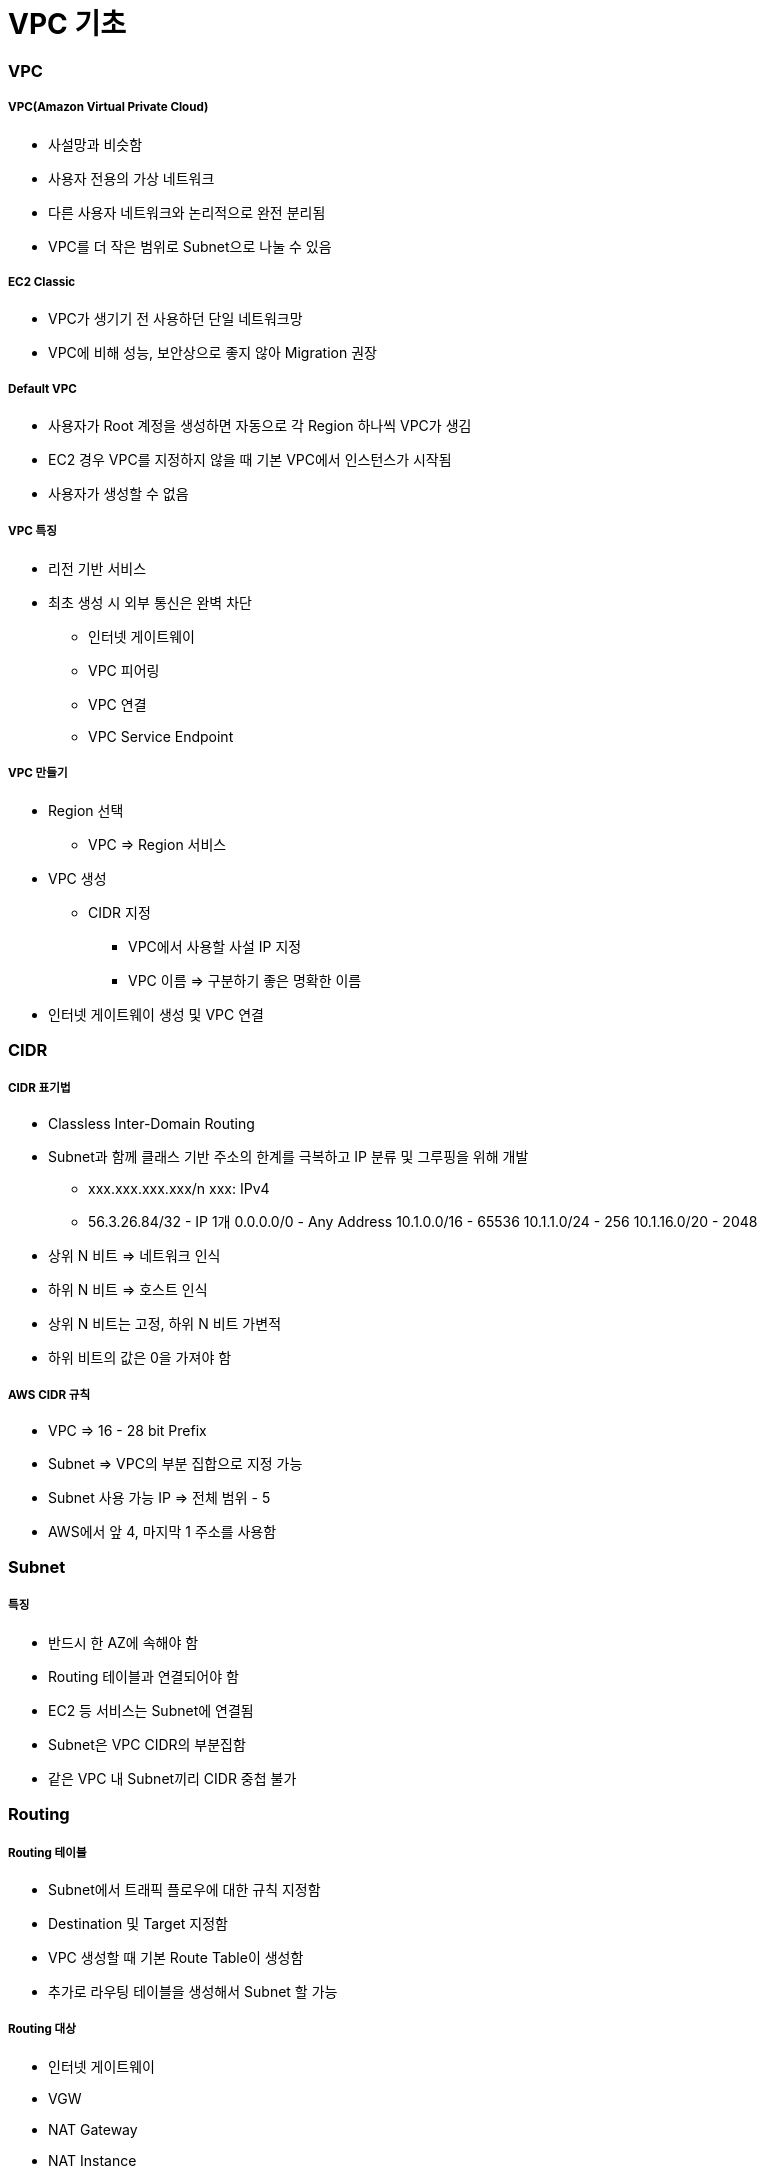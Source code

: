 = VPC 기초

=== VPC

===== VPC(Amazon Virtual Private Cloud)
* 사설망과 비슷함
* 사용자 전용의 가상 네트워크
* 다른 사용자 네트워크와 논리적으로 완전 분리됨
* VPC를 더 작은 범위로 Subnet으로 나눌 수 있음

===== EC2 Classic
* VPC가 생기기 전 사용하던 단일 네트워크망
* VPC에 비해 성능, 보안상으로 좋지 않아 Migration 권장

===== Default VPC
* 사용자가 Root 계정을 생성하면 자동으로 각 Region 하나씩 VPC가 생김
* EC2 경우 VPC를 지정하지 않을 때 기본 VPC에서 인스턴스가 시작됨
* 사용자가 생성할 수 없음

===== VPC 특징
* 리전 기반 서비스
* 최초 생성 시 외부 통신은 완벽 차단
** 인터넷 게이트웨이
** VPC 피어링
** VPC 연결
** VPC Service Endpoint

===== VPC 만들기
* Region 선택 
** VPC => Region 서비스
* VPC 생성
** CIDR 지정 
*** VPC에서 사용할 사설 IP 지정
*** VPC 이름 => 구분하기 좋은 명확한 이름
* 인터넷 게이트웨이 생성 및 VPC 연결

=== CIDR

===== CIDR 표기법
* Classless Inter-Domain Routing 
* Subnet과 함께 클래스 기반 주소의 한계를 극복하고 IP 분류 및 그루핑을 위해 개발
** xxx.xxx.xxx.xxx/n xxx: IPv4
** 56.3.26.84/32 - IP 1개 0.0.0.0/0 - Any Address 10.1.0.0/16 - 65536 10.1.1.0/24 - 256 10.1.16.0/20 - 2048
* 상위 N 비트 => 네트워크 인식
* 하위 N 비트 => 호스트 인식
* 상위 N 비트는 고정, 하위 N 비트 가변적
* 하위 비트의 값은 0을 가져야 함

===== AWS CIDR 규칙
* VPC => 16 - 28 bit Prefix
* Subnet => VPC의 부분 집합으로 지정 가능
* Subnet 사용 가능 IP => 전체 범위 - 5
* AWS에서 앞 4, 마지막 1 주소를 사용함

=== Subnet

===== 특징
* 반드시 한 AZ에 속해야 함
* Routing 테이블과 연결되어야 함
* EC2 등 서비스는 Subnet에 연결됨
* Subnet은 VPC CIDR의 부분집함
* 같은 VPC 내 Subnet끼리 CIDR 중첩 불가

=== Routing 

===== Routing 테이블 
* Subnet에서 트래픽 플로우에 대한 규칙 지정함
* Destination 및 Target 지정함
* VPC 생성할 때 기본 Route Table이 생성함
* 추가로 라우팅 테이블을 생성해서 Subnet 할 가능

===== Routing 대상
* 인터넷 게이트웨이
* VGW
* NAT Gateway
* NAT Instance
* VPC Peering

===== Routing 우선순위
* 트래픽과 일치하는 가장 구체적인 라우팅을 사용해 트래픽의 라우팅 방법을 결정

=== NAT Instance

===== Public Subnet
* 인터넷으로 연결되는 Subnet
* Subnet은 기본적으로 동일하나 라우팅 테이블에 의해 기능이 구분됨

===== Private Subnet
* 인터넷으로부터 직접 접근이 불가능
* NAT 인스턴스 또는 NAT Gateway를 통해 간접적으로 인터넷 가능

===== NAT Instance 생성
* 보안 그룹 설정 확인
* 내부 방화벽 규칙 변경(IP Masquarade)
* EC2 인스턴스 SrcDestCheck 비활성화

===== NAT Instance 사용하기
* Private Subnet의 라우팅 테이블 규칙 수정

=== 보안 Subnet

===== 특징
* VPN 전용 서브넷
* 인터넷망과 완벽 분리됨
* 민감한 정보 저장용으로 사용함
* 인터넷망과의 통신은 VPN을 이용해서 연결

=== VPC Peering

===== 특징
* 같은 리전의 VPC끼리 연결
* 다른 계정의 VPC와 연결 가능
* 쉽고 간단함
* Peering 연결 생성함
* 라우팅 테이블 수정함
* 연결 테스트

===== VPC Peering 주의사항
* A - Peering - B, B - Peering - C 라도 A - C 서로 간 통신 불가

=== AWS VPN

===== 구성
* AWS Hardware VPN
* AWS Direct Connect
* AWS VPN CloudHub
* 소프트웨어 VPN

=== NACL 

===== 특징
* 서브넷의 트래픽을 수용하거나 거절할 수 있음

=== 보안그룹

===== 특징
* 인스턴스의 Inbound, Outbound 트래픽 제어에 사용함
* 기존 방화벽과 유사한 용도

|===
| NACL | 보안그룹
| 상태 비저장	| 상태 저장
| 순서대로 평가	| 한꺼번에 평가
| 간단한 규칙	| 세부적 규칙
| 서브넷에 적용	| EC2(그룹)에 적용
|===

=== VPC 운영

===== Tips
* 서비스별로 따로 운영함
* 테스트 환경별로 따로 운영함
* 기능별 VPC를 나누면 어떨까요?
** 웹서버 VPC, DB VPC ..

=== VPC 실습

===== AWS 계정 로그인하기
. 사용자 계정 정보를 이용해서 AWS 관리 콘솔에 로그인함
. 개인별로 안내받은 리전을 선택함

===== VPC 생성
. Services - Network.. - VPC 클릭함
. VPC 메뉴에서 Your VPCs를 선택함
. Create VPC 클릭하고 아래와 같이 정보를 입력함
** Name Tag: 자신의아이디VPC CIDR block: 10.100.0.0/16
. Create 클릭함
. 생성된 VPC의 Name과 VPC ID를 확인함

===== 인터넷 게이트웨이 연결하기 
. VPC 메뉴에서 Internet Gateways 선택함
. Create Internet Gateway 클릭함
. Name Tag: 아이디 IGW 입력함
. 새로 생성한 IGW 선택 후 Attach to VPC 선택함
. 대화창에서 2에서 생성한 VPC 선택 및 연결함
* _VPC 인터넷 게이트웨이 연결됨_

===== Public Subnet 생성하기 
. VPC 메뉴에서 Subnets 선택함
. Create Subnet 클릭함
. Create Subnet 대화상자에서 아래와 같이 입력함
** Name Tag: 아이디 pub1 
** VPC: 생성한 VPC 선택함
** Availability Zone: 첫번째 AZ 선택함
** CIDR Block: 10.100.10.0/24
. Yes, Create 클릭함

===== Private Subnet 생성하기
. 4와 같은 방법으로 추가로 Subnet을 하나 더 생성함 
. 대화상자에서는 아래와 같이 입력함
** Name Tag: 아이디private1 
** VPC: 생성한 VPC 선택함
** Availability Zone: 두 번째 AZ 선택함
** CIDR Block: 10.100.20.0/24

===== Public Routing Table 설정하기
* VPC를 생성하면 기본 Routing Table이 생성됨 
* 기본 Routing Table과는 별도로 각 Subnet에 다른 규칙을 가진 Routing Table을 연결할 수 있음
. VPC 메뉴에서 Route Tables 선택함
. Create Route Table 클릭함
. 대화상자에서 다음과 같이 입력 후 Create 클릭함
** Name Tag: 아이디PubRt
** VPC: 생성한 VPC 선택
. 생성한 라우팅 테이블 선택 후 아래쪽 탭에서 Routes 선택함
. Edit - Add another route 클릭함
. 아래와 같이 입력함
** Destination: 0.0.0.0/0
** Target: 생성한 인터넷 게이트웨이 (igw- 로 시작)
. Save 클릭

===== Public Subnet과 Public Routing Table 연결하기
. Public Routing Table이 선택한 상태에서 아래쪽 탭에서 Subnet Assocations 탭 선택함
. Edit 클릭 후 4단계에서 생성한 Subnet 중 Public Subnet (10.100.10.0/24) 의 Associate 체크함
. Save 클릭함

===== Private Routing Table 생성 및 Private Subnet과 연결하기
. 앞 단계와 같은 방식으로 아이디PriRT라우팅 테이블을 생성함. 단 6.5 ~ 7단계는 생략하고 추가적인 Route 규칙은 생성하지 않음
. 생성한 PriRT 테이블과 Private Subnet을 7번 과정과 같이 서로 연결함

===== NAT Instance 생성하기 
. Services - EC2 선택함
. Launch Instance 클릭함
. Amazon Linux AMI 선택함
. t2.micro 선택함
. Next: Configure Instance Details 클릭함
. Step3: 에서
** Network: 생성한VPC 선택함
** Subnet: 퍼블릭서브넷 선택함
** Auto-assign Public IP: 반드시 Enable로 선택함
. 아래쪽 Advanced Details 클릭 후 User Data 입력 주의 => User Data의 내용은 아래 링크에서 붙여넣음

[source, bash]
----
#!/bin/sh
echo 1 > /proc/sys/net/ipv4/ip_forward
echo 0 > /proc/sys/net/ipv4/conf/eth0/send_redirects
/sbin/iptables -t nat -A POSTROUTING -o eth0 -s 0.0.0.0/0 -j MASQUERADE
/sbin/iptables-save > /etc/sysconfig/iptables
mkdir -p /etc/sysctl.d/
cat <<EOF > /etc/sysctl.d/nat.conf
net.ipv4.ip_forward = 1
net.ipv4.conf.eth0.send_redirects = 0
EOF
----

. Next: Add Storage 클릭함
. Next: Add Tags - Add Tag 클릭 후 아래 내용 추가함
** Key: Name (대문자 주의)
** Value: 아이디NAT Next: Configure Security Group 클릭함
. 새로운 보안 그룹 생성
** Security group name: 아이디-nat-sg
** Description: NAT sg
. Add Rule 클릭, 아래와 같이 입력 후 Review and Launch 클릭함
** Type: All Traffic
** Source: Custom, 10.100.20.0/24 입력함 (Private CIDR)
. Launch 클릭 후 Key Pair 대화 상자에서 Create a new key pair 선택함. Key Pair Name에는 아이디 입력 후 Download Key Pair 클릭 pem 파일을 다운받음
. Launch Instances - View Instances를 각각 클릭함
. 잠시 후 생성된 NAT Instance의 Instance ID i-0b0..를 메모장 등에 기록해 놓음

===== NAT Instance 접속하기
. EC2 인스턴스의 Description 항목에서 IPv4 Public IP 정보를 메모장 등에 기록함
. 다운받은 pem 파일이 있는 폴더로 이동한 후 아래 명령을 통해 접속할 수 있음

[source, bash]
----
$ chmod 400 mypemfile.pem
$ ssh -i mypemfile.pem ec2-user@서버ip
----

===== 인터넷 접속 테스트하기
* Bash Shell 아래 명령어 입력 후, 아래와 같이 나오면 VPC 및 Public Subnet 설정이 정상적으로 이루어진 것을 확인할 수 있음

[source, bash]
----
$ ping ietf.org
PING ietf.org (4.31.198.44) 56(84) bytes of data.
64 bytes from mail.ietf.org (4.31.198.44): icmp_seq=1 ttl=45 time=111 ms
64 bytes from mail.ietf.org (4.31.198.44): icmp_seq=2 ttl=45 time=111 ms
----

* User data가 정상적으로 입력되었는지도 확인해봄

[source, bash]
----
$ curl -s -w '\n' 169.254.169.254/latest/user-data
#!/bin/sh
echo 1 > /proc/sys/net/ipv4/ip_forward
echo 0 > /proc/sys/net/ipv4/conf/eth0/send_redirects
/sbin/iptables -t nat -A POSTROUTING -o eth0 -s 0.0.0.0/0 -j MASQUERADE
/sbin/iptables-save > /etc/sysconfig/iptables
mkdir -p /etc/sysctl.d/
cat <<EOF > /etc/sysctl.d/nat.conf
net.ipv4.ip_forward = 1
net.ipv4.conf.eth0.send_redirects = 0
EOF
----

===== Private Routing Table에 NAT 추가하기
. Services - VPC 선택함
. Route Tables 선택함
. 기존에 생성한 아이디pri 테이블 선택 후 아래쪽 Routes 탭 선택. 반드시 Private Routing Table을 선택함
. Edit 클릭, 아래쪽에 Add another route 클릭함
** Destination: 0.0.0.0/0 Target: NAT인스턴스아이디
. Save 클릭함

===== Private Instance 생성하기
. 앞 단계와 같은 방식으로 Private Subnet에 Instance를 생성함. 단 아래의 몇 가지 사항을 주의해야 함
** Network: 생성한 VPC 선택함
** Subnet: 프라이빗 서브넷 선택함
** Auto-assign Public IP: Disable Add 
** Tag: 
*** Key: Name 
*** Value: 아이디PRI
** Security Group은 새로 생성함. Name: 아이디-pri-sg 룰 추가
** Key Pair: 기존에 생성했던 NAT와 같은 Key Pair를 선택할 것 
** 특히 Key Pair Choose an existing key pair를 선택하고 NAT와 동일한 Key Pair를 선택함에 주의 
** 체크박스에 체크도 해야 인스턴스를 생성할 수 있음
. 생성된 Private Instance의 Private IP를 메모장에 기록해 놓음. Subnet 규칙대로 10.100.20.xxx의 주소를 가지는 것을 확인할 수 있음

===== Private Instance에 접속하기
* Private Instance는 Public IP가 따로 없고, Private Subnet도 인터넷과 연결되어 있지 않으므로 직접 접속이 불가능함. NAT를 통해 Private Subnet에 접속해봄
* 맥 터미널에서 아래의 명령을 입력함

[source, bash]
----
$ ssh-add -K mykey.pem
$ ssh -A -i mykey.pem ec2-user@NAT퍼블릭IP
----

* NAT Instance의 Bash에서 아래와 같이 입력함. 접속 후 아래처럼 프롬프트를 통해서 Private Instance임을 확인할 수 있음

[source, bash]
----
$ ssh ec2-user@프라이빗인스턴스IP
[ec2-user@ip-10-100-20-42 ~]$
----

===== 인터넷 테스트하기
* Private Instance의 Bash에서 아래처럼 입력해봄. 인터넷이 연결되지 않아서 아무것도 나오지 않음

[source, bash]
----
$ ping ietf.org
PING ietf.org (4.31.198.44) 56(84) bytes of data.
----

* Service - EC2 선택, Running Instances 클릭함
* NAT Instance를 선택하고 Actions - Networking - Change Source/Dest. Check 선택, Disable을 선택함
* 다시 ping 명령을 입력 정상적으로 동작하는지 확인함

[source, bash]
----
[ec2-user@ip-10-100-20-42 ~]$ ping ietf.org
PING ietf.org (4.31.198.44) 56(84) bytes of data.
64 bytes from mail.ietf.org (4.31.198.44): icmp_seq=24 ttl=44 time=114 ms
64 bytes from mail.ietf.org (4.31.198.44): icmp_seq=25 ttl=44 time=114 ms
----

===== 인스턴스 종료하기

===== 추가 실습해보기 
* VPC-Peering 실습
* VPC Endpoint For S3 사용해보기